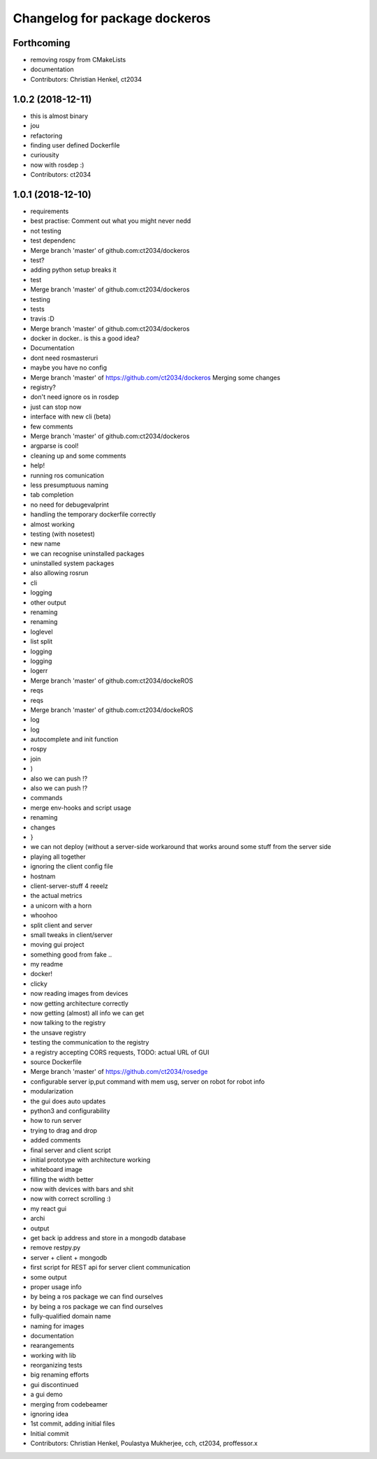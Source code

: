 ^^^^^^^^^^^^^^^^^^^^^^^^^^^^^^
Changelog for package dockeros
^^^^^^^^^^^^^^^^^^^^^^^^^^^^^^

Forthcoming
-----------
* removing rospy from CMakeLists
* documentation
* Contributors: Christian Henkel, ct2034

1.0.2 (2018-12-11)
------------------
* this is almost binary
* jou
* refactoring
* finding user defined Dockerfile
* curiousity
* now with rosdep :)
* Contributors: ct2034

1.0.1 (2018-12-10)
------------------

* requirements
* best practise: Comment out what you might never nedd
* not testing
* test dependenc
* Merge branch 'master' of github.com:ct2034/dockeros
* test?
* adding python setup breaks it
* test
* Merge branch 'master' of github.com:ct2034/dockeros
* testing
* tests
* travis :D
* Merge branch 'master' of github.com:ct2034/dockeros
* docker in docker.. is this a good idea?
* Documentation
* dont need rosmasteruri
* maybe you have no config
* Merge branch 'master' of https://github.com/ct2034/dockeros
  Merging some changes
* registry?
* don't need ignore os in rosdep
* just can stop now
* interface with new cli (beta)
* few comments
* Merge branch 'master' of github.com:ct2034/dockeros
* argparse is cool!
* cleaning up and some comments
* help!
* running ros comunication
* less presumptuous naming
* tab completion
* no need for debugevalprint
* handling the temporary dockerfile correctly
* almost working
* testing (with nosetest)
* new name
* we can recognise uninstalled packages
* uninstalled system packages
* also allowing rosrun
* cli
* logging
* other output
* renaming
* renaming
* loglevel
* list split
* logging
* logging
* logerr
* Merge branch 'master' of github.com:ct2034/dockeROS
* reqs
* reqs
* Merge branch 'master' of github.com:ct2034/dockeROS
* log
* log
* autocomplete and init function
* rospy
* join
* )
* also we can push !?
* also we can push !?
* commands
* merge env-hooks and script usage
* renaming
* changes
* }
* we can not deploy (without a server-side workaround that works around some stuff from the server side
* playing all together
* ignoring the client config file
* hostnam
* client-server-stuff 4 reeelz
* the actual metrics
* a unicorn with a horn
* whoohoo
* split client and server
* small tweaks in client/server
* moving gui project
* something good from fake ..
* my readme
* docker!
* clicky
* now reading images from devices
* now getting architecture correctly
* now getting (almost) all info we can get
* now talking to the registry
* the unsave registry
* testing the communication to the registry
* a registry accepting CORS requests, TODO: actual URL of GUI
* source Dockerfile
* Merge branch 'master' of https://github.com/ct2034/rosedge
* configurable server ip,put command with mem usg, server on robot for robot info
* modularization
* the gui does auto updates
* python3 and configurability
* how to run server
* trying to drag and drop
* added comments
* final server and client script
* initial prototype with architecture working
* whiteboard image
* filling the width better
* now with devices with bars and shit
* now with correct scrolling :)
* my react gui
* archi
* output
* get back ip address and store in a mongodb database
* remove restpy.py
* server + client + mongodb
* first script for REST api for server client communication
* some output
* proper usage info
* by being a ros package we can find ourselves
* by being a ros package we can find ourselves
* fully-qualified domain name
* naming for images
* documentation
* rearangements
* working with lib
* reorganizing tests
* big renaming efforts
* gui discontinued
* a gui demo
* merging from codebeamer
* ignoring idea
* 1st commit, adding initial files
* Initial commit
* Contributors: Christian Henkel, Poulastya Mukherjee, cch, ct2034, proffessor.x
